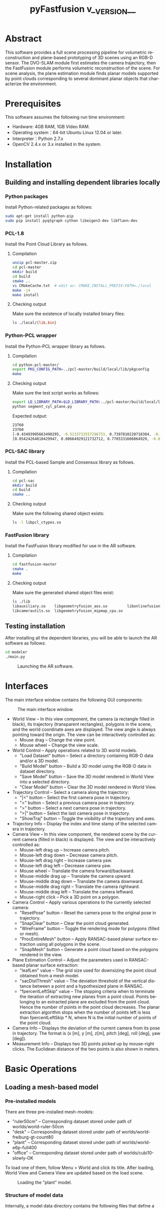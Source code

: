 #+TITLE: pyFastfusion v__VERSION__
#+AUTHOR:
#+LANGUAGE: en

#+OPTIONS: ^:nil toc:3
#+HTML_HEAD: <link rel="stylesheet" type="text/css" href="style.css"/>
#+HTML_HEAD: <a href="https://github.com/y-j-n/pyFastfusion" target="_blank"><img style="position: absolute; top: 0; right: 0; border: 0;" src="https://camo.githubusercontent.com/a6677b08c955af8400f44c6298f40e7d19cc5b2d/68747470733a2f2f73332e616d617a6f6e6177732e636f6d2f6769746875622f726962626f6e732f666f726b6d655f72696768745f677261795f3664366436642e706e67" alt="Fork me on GitHub" data-canonical-src="https://s3.amazonaws.com/github/ribbons/forkme_right_gray_6d6d6d.png"></a>

# How to export (orgmode v8.0+):
# M-x org-html-export-to-html

* Abstract
  This software provides a full scene processing pipeline for volumetric
  reconstruction and plane-based prototyping of 3D scenes using an RGB-D
  sensor.  The DVO-SLAM module first estimates the camera trajectory, then the
  FastFusion module performs volumetric reconstruction of the scene.  For scene
  analysis, the plane estimation module finds planar models supported by point
  clouds corresponding to several dominant planar objects that characterize the
  environment.
* Prerequisites
  This software assumes the following run time environment:
- Hardware: 4GB RAM, 1GB Video RAM.
- Operating system：64-bit Ubuntu Linux 12.04 or later.
- Interpreter：Python 2.7.x
- OpenCV 2.4.x or 3.x installed in the system.
* Installation
** Building and installing dependent libraries locally
*** Python packages
    Install Python-related packages as follows:
#+BEGIN_SRC bash
sudo apt-get install python-pip
sudo pip install pyqtgraph cython libeigen3-dev libflann-dev
#+END_SRC

*** PCL-1.8
    Install the Point Cloud Library as follows.
**** Compilation
#+BEGIN_SRC bash
unzip pcl-master.zip
cd pcl-master
mkdir build
cd build
cmake ..
vi CMakeCache.txt  # edit as: CMAKE_INSTALL_PREFIX:PATH=./local
make -j4
make install
#+END_SRC
**** Checking output     
     Make sure the existence of locally installed binary files:
#+BEGIN_SRC bash
ls ./local/{lib,bin}
#+END_SRC
    
*** Python-PCL wrapper
    Install the Python-PCL wrapper library as follows.
**** Compilation
#+BEGIN_SRC bash
cd python-pcl-master/
export PKG_CONFIG_PATH=../pcl-master/build/local/lib/pkgconfig
make
#+END_SRC
**** Checking output
     Make sure the test script works as follows:
#+BEGIN_SRC bash
export LD_LIBRARY_PATH=$LD_LIBRARY_PATH:../pcl-master/build/local/lib
python segment_cyl_plane.py
#+END_SRC

Expected output:
#+BEGIN_SRC bash
23760
23760
[-0.43493905663490295, -0.5133732557296753, 0.7397810220718384, -0.47040078043937683]
[0.05424264818429947, 0.08664929121732712, 0.7785331606864929, -0.021071095019578934, 0.8386908769607544, 0.5442001223564148, 0.038754820823669434]
#+END_SRC

*** PCL-SAC library
    Install the PCL-based Sample and Consensus library as follows.
**** Compilation
#+BEGIN_SRC bash
cd pcl-sac
mkdir build
cd build
cmake ..
#+END_SRC
**** Checking output
     Make sure the following shared object exists:
#+BEGIN_SRC bash
ls -l libpcl_ctypes.so
#+END_SRC

*** FastFusion library
    Install the FastFusion library modified for use in the AR software.
**** Compilation
#+BEGIN_SRC bash
cd fastfusion-master
cmake .
make
#+END_SRC
**** Checking output
     Make sure the generated shared object files exist:
#+BEGIN_SRC bash
ls ./lib
libauxiliary.so    libgeometryfusion_aos.so         libonlinefusionctypes.so
libcamerautils.so  libgeometryfusion_mipmap_cpu.so
#+END_SRC

** Testing installation
   After installing all the dependent libraries, you will be able to launch the
   AR software as follows:
   #+BEGIN_SRC bash
cd modeler
./main.py
   #+END_SRC
   
   #+CAPTION: Launching the AR software.
   #+ATTR_HTML: :width 100%
   [[./figs/bare.png]]
* Interfaces
  The main interface window contains the following GUI components:
  #+CAPTION: The main interface window.
  #+ATTR_HTML: :width 100%
  [[./figs/if.s.png]]

- World View -- In this view component, the camera (a rectangle filled in
  black), its trajectory (transparent rectangles), polygons in the scene, and
  the world coordinate axes are displayed.  The view angle is always pointing
  toward the origin.  The view can be interactively controlled as:
  - Mouse drag -- Change the view point.
  - Mouse wheel -- Change the view scale.
- World Control -- Apply operations related to 3D world models.
  - "Load Dataset" button -- Select a directory containing RGB-D data and/or a 3D model.
  - "Build Model" button -- Build a 3D model using the RGB-D data in dataset directory.
  - "Save Model" button -- Save the 3D model rendered in World View into a selected directory.
  - "Clear Model" button -- Clear the 3D model rendered in World View.
- Trajectory Control -- Select a camera along the trajectory:
  - "|<" button -- Select the first camera pose in trajectory.
  - "<" button -- Select a previous camera pose in trajectory.
  - ">" button -- Select a next camera pose in trajectory.
  - ">|" button -- Select the last camera pose in trajectory.
  - "ShowTraj" button -- Toggle the visibility of the trajectory and axes.
- Trajectory Info -- Display the index and time stamp of the selected camera in
  trajectory.
- Camera View -- In this view component, the rendered scene by the current
  camera (filled in black) is displayed.  The view and be interactively
  controlled as:
  - Mouse-left drag up -- Increase camera pitch.
  - Mouse-left drag down -- Decrease camera pitch.
  - Mouse-left drag right -- Increase camera yaw.
  - Mouse-left drag left -- Decrease camera yaw.
  - Mouse wheel -- Translate the camera forward/backward.
  - Mouse-middle drag up -- Translate the camera upward.
  - Mouse-middle drag down -- Translate the camera downward.
  - Mouse-middle drag right -- Translate the camera rightward.
  - Mouse-middle drag left -- Translate the camera leftward.
  - Mouse-right click -- Pick a 3D point on a polygon.
- Camera Control -- Apply various operations to the currently selected camera:
  - "ResetPose" button -- Reset the camera pose to the original pose in trajectory.
  - "SnapClear" button -- Clear the point cloud generated.
  - "WireFrame" button -- Toggle the rendering mode for polygons (filled or mesh).
  - "ProcEntireMesh" button -- Apply RANSAC-based planar surface extraction
    using all polygons in the scene.
  - "SnapMesh" button -- Generate a point cloud based on the polygons rendered
    in the view.
- Plane Estimation Control -- Adjust the parameters used in RANSAC-based planar
  surface extraction:
  - "leafLen" value -- The grid size used for downsizing the point cloud
    obtained from a mesh model.
  - "sacDistThresh" value -- The deviation threshold of the vertical distance
    between a point and a hypothesized plane in RANSAC.
  - "fpercentLeftSkip" value -- The stopping criteria when to terminate the
    iteration of extracting new planes from a point cloud.  Points belonging to
    an extracted plane are excluded from the point cloud.  Hence the number of
    points in the point cloud decreases.  The planar extraction algorithm
    stops when the number of points left is less than fpercentLeftSkip * N,
    where N is the initial number of points of the point cloud.
- Camera Info -- Displays the deviation of the current camera from its pose in
  trajectory.  The format is (x [m], y [m], z[m], pitch [deg], roll [deg], yaw [deg]).
- Measurement Info -- Displays two 3D points picked up by mouse-right clicks.
  The Euclidean distance of the two points is also shown in meters.

* Basic Operations
** Loading a mesh-based model
*** Pre-installed models
   There are three pre-installed mesh-models:
   - "ruler50cm" -- Corresponding dataset stored under path of worlds/world-ruler-50cm
   - "desk" -- Corresponding dataset stored under path of worlds/world-freiburg-gt-count80
   - "plant" -- Corresponding dataset stored under path of worlds/world-e6p-full400
   - "office" -- Corresponding dataset stored under path of worlds/cubi10-slowly-OK
   To load one of them, follow Menu > World and click its title.  After
   loading, World View and Camera View are updated based on the load scene.
   
   #+CAPTION: Loading the "plant" model.
   [[./figs/load.png]]

*** Structure of model data
   Internally, a model data directory contains the following files that define
   a model:
   - npa_vbo_vertex.npy -- OpenGL VBO vertex data of a mesh-model.
   - npa_vbo_index.npy -- OpenGL VBO index data of a mesh-model.
   - list_traj_cam_fusion.npy -- Translation data of the camera trajectory.
   - list_rot_cam_fusion.npy -- Rotation data of the camera trajectory.
   - list_stamp_cam_fusion.npy -- Time stamps of the camera trajectory.
   For manually creating a new model dataset, refer to the Advance Operations
   section.

*** Loading a model using a dialog window
    Press "Load Dataset" button to launch a directory selection dialog.  Select
    a directory containing model data files (*.npy) explained in the previous
    section.  After loading, World View and Camera View are updated
    accordingly.
    #+CAPTION: Loading a model using a dialog.
    [[./figs/load-dialog.s.png]]
** Moving the camera along the recorded trajectory
   To move a camera along the trajectory, click the buttons in Trajectory
   Control.  World View and Trajectory Info are updated according to selected
   camera poses on the trajectory.
** Moving the camera off the recorded trajectory
   To move the camera to positions not on the trajectory, interact with Camera
   View with a mouse.  Supported operations for controlling the camera are
   explained in the Interfaces section.
** Measuring Euclidean distances
   To measure the Euclidean distance between two 3D points on polygons,
   right-click two different pixels in Camera View.  Each clicked pixel is
   instantly converted into a 3D coordinate on the rendered mesh model.  In
   Measurement Info, two 3D coordinates and their corresponding distance is
   displayed.
** Generating point clouds by snapping the mesh model
*** Snapping by the camera
    To snap meshes observed by the camera, navigate the camera using the Camera
    View control interface and press the "SnapMesh" button.  Thereafter,
    related interface components (Snaps Window, PCL Viewer, Planes Window, and
    Objects Window) are updated as explained in the following sections.
    #+CAPTION: Snapping polygon surfaces seen in the camera view.
    #+ATTR_HTML: :width 60%
    [[./figs/snapbutton.s.png]]
*** Snaps Window
    In Snap Window, a point cloud with dense 3D points on the polygon surfaces
    is plotted.  For inspection, translation/rotation and zoom-in/out
    operations are supported.
    #+CAPTION: Snapping polygon surfaces seen in the camera view.
    #+ATTR_HTML: :width 60%
    [[./figs/snapwin.png]]
*** PCL Viewer
    The dense point cloud in Snap Window is downsized according to the grid
    length of the "leafLen" parameter.  The downsized point cloud is then
    segmented by a SAC-based planar model extraction algorithm and each planar
    segment found is presented in a different color.
    #+CAPTION: Point clouds generated by PCL.
    #+ATTR_HTML: :width 60%
    [[./figs/pclviewer.png]]
*** Planes/Objects Window
    In Planes Window, extracted planar models are displayed.  Using right-mouse
    clicks, you can iterate the currently selected plane.  In Objects Window,
    polygons corresponding to the selected plane are displayed.  For example,
    the following figure shows a planar model and its neighboring polygons
    belonging to a desktop surface.
    #+CAPTION: Estimated planar models and corresponding polygons.
    #+ATTR_HTML: :width 100%
    [[./figs/planeobjwin.png]]
** Applying planar segmentation against the entire mesh model
   In the previous section, we performed planar model segmentation using only
   3D points visible in the camera.  On the other hand, it is possible to
   apply the same algorithm against the entire mesh model in the scene by
   pressing the "ProcEntireMesh" button.
   #+CAPTION: The "ProcEntireMesh" button.
   #+ATTR_HTML: :width 60%
   [[./figs/buttons.s.png]]
   
   The estimated planar models are based on a downsized point cloud that
   represents all polygon surfaces in the scene.
   #+CAPTION: Detected planar models based on all 3D points in the scene.  The selected plane corresponds to the ground floor.
   #+ATTR_HTML: :width 100%
   [[./figs/entire.png]]
* Advanced Operations
** Recording a new RGB-D dataset
   In this section, we explain how to 1) record original RGB-D sequences using an
   OpneNI-compatible sensor and 2) obtain the estimated trajectory with the
   DVO-SLAM algorithm.
*** Building dependent libraries
    To record RGB-D sequences with OpenNI compatible sensors (e.g.  Apple
    Primesense Carmine 1.09), we install OpenNI2, OpenNI, and Sensor libraries.
    Although OpenNI2 is mainly used for driving the sensors, the Sensor library
    (and its dependent OpenNI library) is also required for Primesense devices.
**** OpenNI2
     We locally install this library to drive RGB-D sensors.
#+BEGIN_SRC bash
sudo apt-get install libudev-dev openjdk-6-jdk
cd OpenNI2-master-2.2.0.33/
ALLOW_WARNINGS=1
make
#+END_SRC
**** OpenNI-master
     We globally install this library to compile Sensor-master.
#+BEGIN_SRC bash
unzip OpenNI-master.zip
cd OpenNI-master/Platform/Linux/CreateRedist/
./RedistMaker
cd ../Redist/OpenNI-Bin-Dev-Linux-x64-v1.5.7.10/
sudo ./install.sh
#+END_SRC
**** Sensor-master
     We globally install this library to support Primesense devices.
#+BEGIN_SRC bash
unzip Sensor-master.zip
cd Sensor-master/Platform/Linux/CreateRedist/
./RedistMaker
cd ../Redist/Sensor-Bin-Linux-x64-v5.1.6.6/
sudo ./install.sh
#+END_SRC
**** Tesing NiViewer of OpenNI2 with an RGB-D sensor
#+BEGIN_SRC bash
cd OpenNI2-master-2.2.0.33/Bin/x64-Release/
./NiViewer
#+END_SRC

*** Recording using an RGB-D camera
**** Running recording scripts
    To record a new RGB-D sequence, connect an RGB-D sensor to a USB port, move
    to the OpenNI2's "Bin/x64-Release" directory, make symbolic links to
    support scripts, create a directory called "data-fastfusion-tum" that
    stores recorded data, and invoke the recording script as follows:
#+BEGIN_SRC bash
cd OpenNI2-master-2.2.0.33/Bin/x64-Release
ln -s ../../../recorder/associate.py .
ln -s ../../../recorder/test_save_frames_dvo_slam.py .
mkdir data-fastfusion-tum
./test_save_frames_dvo_slam.py 100
#+END_SRC
    In the example above, we record 100 RGB-D frames (at 30fps) using the
    sensor.    
**** Structure of the recorded data
    The recorded data resides in "data-fastfusion-tum/rgbd_dataset".
    In the newly created "rgbd_dataset" directory, the data is organized as
    follows:
    - depth -- a directory containing depth images <timestamp>.png
    - depth.txt -- a list of the names of depth image files
    - rgb -- a directory containing RGB images <timestamp>.png
    - rgb.txt -- a list of the names of RGB image files
    - assoc.txt -- a list of the associations of depth and RGB images
*** Estimating the camera trajectory with DVO-SLAM
We use DVO-SLAM to estimate the camera trajectory based on recorded the 
RGB images and depth images.
**** Building DVO-SLAM
ROS Fuerte is required to build DVO-SLAM.  Set up ROS Fuerte as follows:
#+BEGIN_SRC bash
sudo apt-get install ros-fuerte-desktop-full
source /opt/ros/fuerte/setup.bash
#+END_SRC
Using the build tools provided by ROS Fuerte, compile the dvo_core node
and its dependencies as follows:
#+BEGIN_SRC bash
cd dvo_slam
export ROS_PACKAGE_PATH=$ROS_PACKAGE_PATH:`pwd`
rosmake dvo_core dvo_ros dvo_slam dvo_benchmark
#+END_SRC
In case of any compile errors, we refer the reader to the original build
instructions of DVO-SLAM: https://github.com/tum-vision/dvo_slam/
**** Applying DVO-SLAM to the recorded RGB-D data

#+BEGIN_SRC bash
./run_with_rgbd_dataset.sh
#+END_SRC
By default, the script uses dataset found in the path of
../OpenNI2-master-2.2.0.33/Bin/x64-Release/data-fastfusion-tum/rgbd_dataset To
change it, you many want to modify DATA_FF and DATASET_DIR variables found in
the script.  Before executing DVO-SLAM, the script shows bound parameters and
waits for "Enter" to continue.  Press "Enter" to continue.

Upon completion, DVO-SLAM generates the following output files inside the
rgbd_dataset directory:
- assoc_opt_traj_final.txt -- the estimated 6DoF camera trajectory
- associate.txt -- a list of the associations of depth, RGB, and camera pose information

** Reconstructing a mesh-based model by FastFusion
*** Setting the RGB-D data source
    Press "Load Dataset" button in World Control to launch a directory
    selection dialog.  Select a directory containing RGB-D data (associate.txt
    and depth/rgb directories), where associate.txt is obtained by DVO-SLAM as
    explained in the previous section.  After selecting a proper directory
    containing RGB-D data, "Build Model" button become enabled.
    #+CAPTION: Loading RGB-D data using a dialog.
    [[./figs/load-rgbd.s.png]]
*** Reconstruction
    Press "Build Model" button to apply to build a new model based on the RGB-D
    data.  The new model is incrementally build and rendered live in World
    Window and Camera Window.  During model reconstruction, all model-related
    interfaces (Build/Save/Clear buttons) become disabled and enabled back
    again on completion.
    #+CAPTION: Starting model reconstruction.
    [[./figs/build.s.png]]
*** Saving and clearing the reconstructed model
    Press "Save Model" button to save the current model as (*.npy) files.  The
    data is saved in a directory selected in a dialog.  Press "Clear Model" button
    to remove the current model rendered in World Window and Camera Window.
